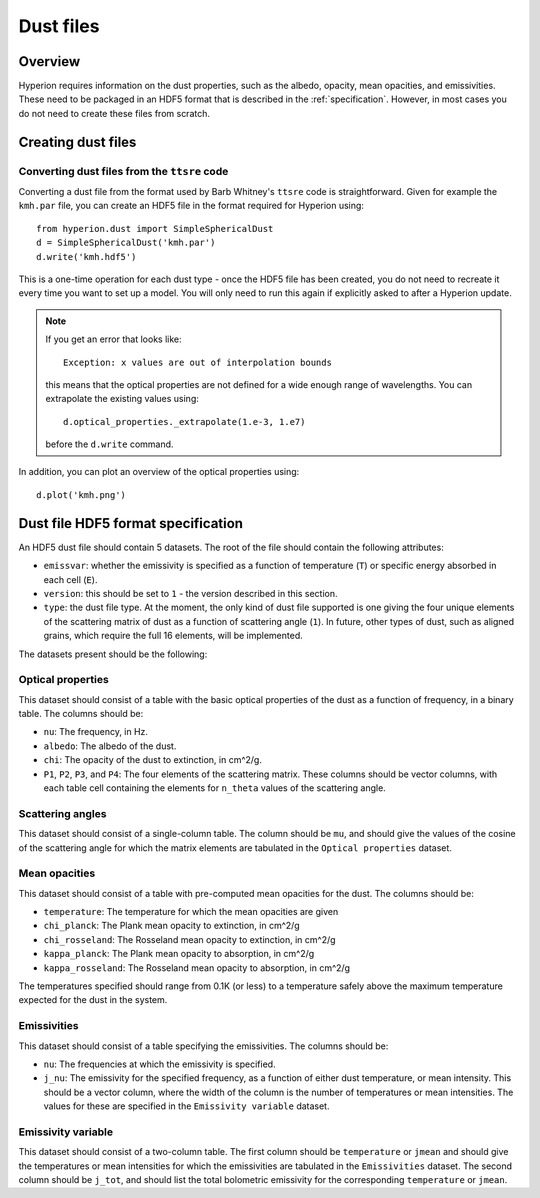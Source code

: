 .. _dustfile:

==========
Dust files
==========

Overview
========

Hyperion requires information on the dust properties, such as the albedo,
opacity, mean opacities, and emissivities. These need to be packaged in an
HDF5 format that is described in the :ref:`specification`. However, in most
cases you do not need to create these files from scratch.

Creating dust files
===================

Converting dust files from the ``ttsre`` code
----------------------------------------------

Converting a dust file from the format used by Barb Whitney's ``ttsre`` code
is straightforward. Given for example the ``kmh.par`` file, you can create an
HDF5 file in the format required for Hyperion using::

    from hyperion.dust import SimpleSphericalDust
    d = SimpleSphericalDust('kmh.par')
    d.write('kmh.hdf5')

This is a one-time operation for each dust type - once the HDF5 file has been
created, you do not need to recreate it every time you want to set up a model.
You will only need to run this again if explicitly asked to after a Hyperion
update.

.. note:: If you get an error that looks like::

              Exception: x values are out of interpolation bounds

          this means that the optical properties are not defined for a wide
          enough range of wavelengths. You can extrapolate the existing values
          using::

              d.optical_properties._extrapolate(1.e-3, 1.e7)

          before the ``d.write`` command.

In addition, you can plot an overview of the optical properties using::

    d.plot('kmh.png')

.. _specification:

Dust file HDF5 format specification
===================================

An HDF5 dust file should contain 5 datasets. The root of the file should contain the following attributes:

* ``emissvar``: whether the emissivity is specified as a function of
  temperature (``T``) or specific energy absorbed in each cell (``E``).

* ``version``: this should be set to ``1`` - the version described in this
  section.

* ``type``: the dust file type. At the moment, the only kind of dust file
  supported is one giving the four unique elements of the scattering matrix
  of dust as a function of scattering angle (``1``). In future, other types
  of dust, such as aligned grains, which require the full 16 elements, will
  be implemented.

The datasets present should be the following:

Optical properties
------------------

This dataset should consist of a table with the basic optical properties of
the dust as a function of frequency, in a binary table. The columns should be:

* ``nu``: The frequency, in Hz.

* ``albedo``: The albedo of the dust.

* ``chi``: The opacity of the dust to extinction, in cm^2/g.

* ``P1``, ``P2``, ``P3``, and ``P4``: The four elements of the scattering
  matrix. These columns should be vector columns, with each table cell
  containing the elements for ``n_theta`` values of the scattering angle.

Scattering angles
-----------------

This dataset should consist of a single-column table. The column should be
``mu``, and should give the values of the cosine of the scattering angle for
which the matrix elements are tabulated in the ``Optical properties`` dataset.

Mean opacities
--------------

This dataset should consist of a table with pre-computed mean opacities for
the dust. The columns should be:

* ``temperature``: The temperature for which the mean opacities are given

* ``chi_planck``: The Plank mean opacity to extinction, in cm^2/g

* ``chi_rosseland``: The Rosseland mean opacity to extinction, in cm^2/g

* ``kappa_planck``: The Plank mean opacity to absorption, in cm^2/g

* ``kappa_rosseland``: The Rosseland mean opacity to absorption, in cm^2/g

The temperatures specified should range from 0.1K (or less) to a
temperature safely above the maximum temperature expected for the dust in
the system.

Emissivities
------------

This dataset should consist of a table specifying the emissivities. The
columns should be:

* ``nu``: The frequencies at which the emissivity is specified.

* ``j_nu``: The emissivity for the specified frequency, as a function of
  either dust temperature, or mean intensity. This should be a vector column,
  where the width of the column is the number of temperatures or mean
  intensities. The values for these are specified in the ``Emissivity
  variable`` dataset.

Emissivity variable
-------------------

This dataset should consist of a two-column table. The first column should
be ``temperature`` or ``jmean`` and should give the temperatures or mean
intensities for which the emissivities are tabulated in the
``Emissivities`` dataset. The second column should be ``j_tot``, and should
list the total bolometric emissivity for the corresponding ``temperature``
or ``jmean``.
